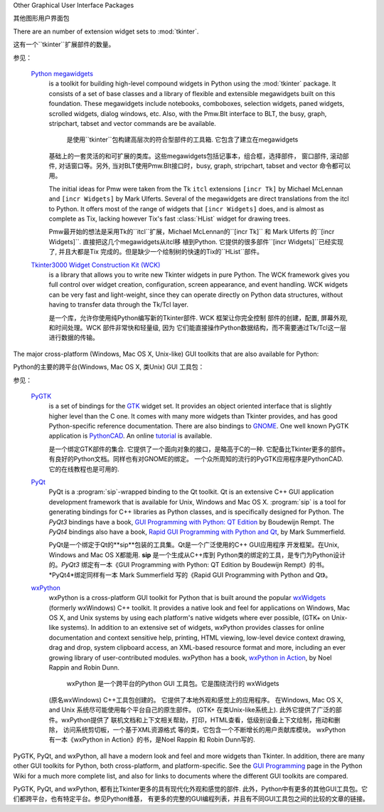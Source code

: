 .. _other-gui-packages:

Other Graphical User Interface Packages

其他图形用户界面包



There are an number of extension widget sets to :mod:`tkinter`.

这有一个``tkinter``扩展部件的数量。


.. seealso::

参见：

   `Python megawidgets <http://pmw.sourceforge.net/>`_
      is a toolkit for building high-level compound widgets in Python using the
      :mod:`tkinter` package.  It consists of a set of base classes and a library of
      flexible and extensible megawidgets built on this foundation. These megawidgets
      include notebooks, comboboxes, selection widgets, paned widgets, scrolled
      widgets, dialog windows, etc.  Also, with the Pmw.Blt interface to BLT, the
      busy, graph, stripchart, tabset and vector commands are be available.
      
       是使用``tkinter``包构建高层次的符合型部件的工具箱. 它包含了建立在megawidgets
      基础上的一套灵活的和可扩展的类库。这些megawidgets包括记事本，组合框，选择部件，
      窗口部件, 滚动部件, 对话窗口等。另外, 当对BLT使用Pmw.Blt接口时，busy, graph, 
      stripchart, tabset and vector 命令都可以用。
      

      The initial ideas for Pmw were taken from the Tk ``itcl`` extensions ``[incr
      Tk]`` by Michael McLennan and ``[incr Widgets]`` by Mark Ulferts. Several of the
      megawidgets are direct translations from the itcl to Python. It offers most of
      the range of widgets that ``[incr Widgets]`` does, and is almost as complete as
      Tix, lacking however Tix's fast :class:`HList` widget for drawing trees.
      
      
      Pmw最开始的想法是采用Tk的``itcl``扩展，Michael McLennan的``[incr Tk]``
      和 Mark Ulferts 的``[incr Widgets]``. 直接把这几个megawidgets从itcl移
      植到Python. 它提供的很多部件``[incr Widgets]``已经实现了, 并且大都是Tix
      完成的。但是缺少一个绘制树的快速的Tix的``HList``部件。
      

   `Tkinter3000 Widget Construction Kit (WCK) <http://tkinter.effbot.org/>`_
      is a library that allows you to write new Tkinter widgets in pure Python.  The
      WCK framework gives you full control over widget creation, configuration, screen
      appearance, and event handling.  WCK widgets can be very fast and light-weight,
      since they can operate directly on Python data structures, without having to
      transfer data through the Tk/Tcl layer.
      
      是一个库，允许你使用纯Python编写新的Tkinter部件. WCK 框架让你完全控制
      部件的创建，配置, 屏幕外观, 和时间处理。WCK 部件非常快和轻量级, 因为
      它们能直接操作Python数据结构，而不需要通过Tk/Tcl这一层进行数据的传输。
      


The major cross-platform (Windows, Mac OS X, Unix-like) GUI toolkits that are
also available for Python:

Python的主要的跨平台(Windows, Mac OS X, 类Unix) GUI 工具包：


.. seealso::

参见：

   `PyGTK <http://www.pygtk.org/>`_
      is a set of bindings for the `GTK <http://www.gtk.org/>`_ widget set. It
      provides an object oriented interface that is slightly higher level than
      the C one. It comes with many more widgets than Tkinter provides, and has
      good Python-specific reference documentation. There are also bindings to
      `GNOME <http://www.gnome.org>`_.  One well known PyGTK application is
      `PythonCAD <http://www.pythoncad.org/>`_. An online `tutorial
      <http://www.pygtk.org/pygtk2tutorial/index.html>`_ is available.
      
      是一个绑定GTK部件的集合. 它提供了一个面向对象的接口，是略高于C的一种. 
      它配备比Tkinter更多的部件。有良好的Python文档。同样也有对GNOME的绑定。
      一个众所周知的流行的PyGTK应用程序是PythonCAD. 它的在线教程也是可用的.
      
      

   `PyQt <http://www.riverbankcomputing.co.uk/software/pyqt/>`_
      PyQt is a :program:`sip`\ -wrapped binding to the Qt toolkit.  Qt is an
      extensive C++ GUI application development framework that is
      available for Unix, Windows and Mac OS X. :program:`sip` is a tool
      for generating bindings for C++ libraries as Python classes, and
      is specifically designed for Python. The *PyQt3* bindings have a
      book, `GUI Programming with Python: QT Edition
      <http://www.commandprompt.com/community/pyqt/>`_ by Boudewijn
      Rempt. The *PyQt4* bindings also have a book, `Rapid GUI Programming
      with Python and Qt <http://www.qtrac.eu/pyqtbook.html>`_, by Mark
      Summerfield.
      
      PyQt是一个绑定于Qt的**sip**包装的工具集。Qt是一个广泛使用的C++ GUI应用程序
      开发框架。在Unix, Windows and Mac OS X都能用. **sip** 是一个生成从C++库到
      Python类的绑定的工具，是专门为Python设计的。*PyQt3* 绑定有一本《GUI Programming 
      with Python: QT Edition by Boudewijn Rempt》的书。 *PyQt4*绑定同样有一本 
      Mark Summerfield 写的《Rapid GUI Programming with Python and Qt》。
      
      

   `wxPython <http://www.wxpython.org>`_
      wxPython is a cross-platform GUI toolkit for Python that is built around
      the popular `wxWidgets <http://www.wxwidgets.org/>`_ (formerly wxWindows)
      C++ toolkit.  It provides a native look and feel for applications on
      Windows, Mac OS X, and Unix systems by using each platform's native
      widgets where ever possible, (GTK+ on Unix-like systems).  In addition to
      an extensive set of widgets, wxPython provides classes for online
      documentation and context sensitive help, printing, HTML viewing,
      low-level device context drawing, drag and drop, system clipboard access,
      an XML-based resource format and more, including an ever growing library
      of user-contributed modules.  wxPython has a book, `wxPython in Action
      <http://www.amazon.com/exec/obidos/ASIN/1932394621>`_, by Noel Rappin and
      Robin Dunn.
      
       wxPython 是一个跨平台的Python GUI 工具包。它是围绕流行的 wxWidgets 
      (原名wxWindows) C++工具包创建的。 它提供了本地外观和感觉上的应用程序。 
      在Windows, Mac OS X, and Unix 系统尽可能使用每个平台自己的原生部件。
      (GTK+ 在类Unix-like系统上). 此外它提供了广泛的部件。wxPython提供了
      联机文档和上下文相关帮助，打印，HTML查看，低级别设备上下文绘制，拖动和删除，
      访问系统剪切板，一个基于XML资源格式 等的类，它包含一个不断增长的用户贡献库模块。
      wxPython有一本《wxPython in Action》的书，是Noel Rappin 和 Robin Dunn写的.
      
      

PyGTK, PyQt, and wxPython, all have a modern look and feel and more
widgets than Tkinter. In addition, there are many other GUI toolkits for
Python, both cross-platform, and platform-specific. See the `GUI Programming
<http://wiki.python.org/moin/GuiProgramming>`_ page in the Python Wiki for a
much more complete list, and also for links to documents where the
different GUI toolkits are compared.

PyGTK, PyQt, and wxPython, 都有比Tkinter更多的具有现代化外观和感觉的部件. 
此外，Python中有更多的其他GUI工具包。它们都跨平台，也有特定平台。参见Python维基，
有更多的完整的GUI编程列表，并且有不同GUI工具包之间的比较的文章的链接。



